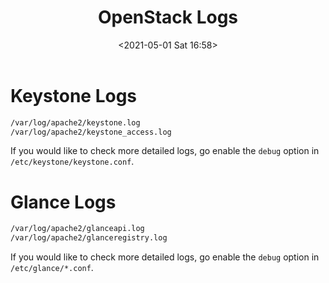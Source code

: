 :PROPERTIES:
:ID:       AAF7022E-1458-4C94-8B99-5871D3416FA9
:END:
#+HUGO_BASE_DIR: ../
#+TITLE: OpenStack Logs
#+DATE: <2021-05-01 Sat 16:58>
#+HUGO_AUTO_SET_LASTMOD: t
#+HUGO_TAGS: 
#+HUGO_CATEGORIES: 
#+HUGO_DRAFT: false

* Keystone Logs
#+BEGIN_SRC sh
/var/log/apache2/keystone.log
/var/log/apache2/keystone_access.log
#+END_SRC
If you would like to check more detailed logs, go enable the =debug= option in
=/etc/keystone/keystone.conf=.
* Glance Logs
#+BEGIN_SRC sh
/var/log/apache2/glanceapi.log
/var/log/apache2/glanceregistry.log
#+END_SRC
If you would like to check more detailed logs, go enable the =debug= option in
=/etc/glance/*.conf=.
